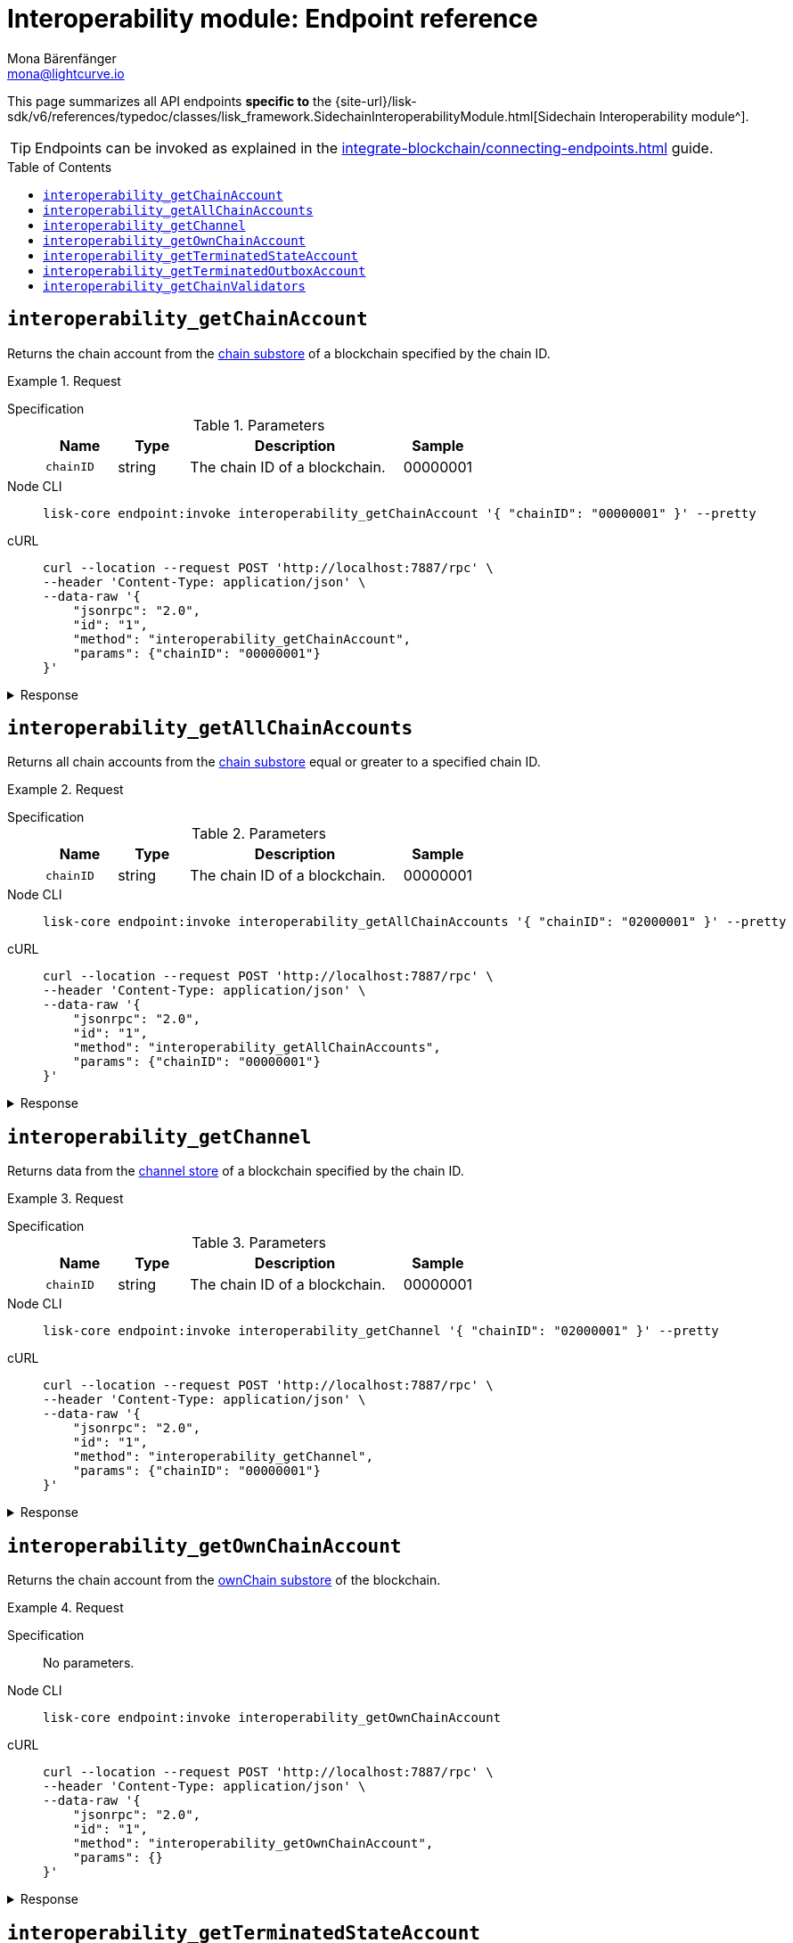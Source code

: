 = Interoperability module: Endpoint reference
Mona Bärenfänger <mona@lightcurve.io>
// Settings
:toc: preamble
//URLs
:url_typedoc_interopmc: {site-url}/lisk-sdk/v6/references/typedoc/classes/lisk_framework.SidechainInteroperabilityModule.html
//Project URLs
:url_integrate_endpoints: integrate-blockchain/connecting-endpoints.adoc
:url_command_fee: understand-blockchain/blocks-txs.adoc#command-fee
:url_understand_interop_reg: understand-blockchain/interoperability/sidechain-registration-and-recovery.adoc
:url_understand_channelstore: {url_understand_interop_reg}#channel-substore
:url_understand_chainstore: {url_understand_interop_reg}#chain-substore
:url_understand_ownchainstore: {url_understand_interop_reg}#own-chain-substore
:url_understand_terminatedstatestore: {url_understand_interop_reg}#terminated-state-substore
:url_understand_terminatedoutboxstore: {url_understand_interop_reg}#terminated-outbox-substore
:url_understand_validatorsstore: {url_understand_interop_reg}#chain-validators-substore

This page summarizes all API endpoints *specific to* the {url_typedoc_interopmc}[Sidechain Interoperability module^].

TIP: Endpoints can be invoked as explained in the xref:{url_integrate_endpoints}[] guide.

== `interoperability_getChainAccount`
Returns the chain account from the xref:{url_understand_chainstore}[chain substore] of a blockchain specified by the chain ID.

.Request
[tabs]
=====
Specification::
+
--
.Parameters
[cols="1,1,3,1",options="header",stripes="hover"]
|===
|Name
|Type
|Description
|Sample

|`chainID`
|string
|The chain ID of a blockchain.
|00000001
|===
--
Node CLI::
+
--
[source,bash]
----
lisk-core endpoint:invoke interoperability_getChainAccount '{ "chainID": "00000001" }' --pretty
----

--
cURL::
+
--
[source,bash]
----
curl --location --request POST 'http://localhost:7887/rpc' \
--header 'Content-Type: application/json' \
--data-raw '{
    "jsonrpc": "2.0",
    "id": "1",
    "method": "interoperability_getChainAccount",
    "params": {"chainID": "00000001"}
}'
----
--
=====

.Response
[%collapsible]
====
.Example output
[source,json]
----
{
    "lastCertificate": {
        "height": 0,
        "timestamp": 0,
        "stateRoot": "e3b0c44298fc1c149afbf4c8996fb92427ae41e4649b934ca495991b7852b855",
        "validatorsHash": "58fa1be3fca7aef9952a7640397124229837079b14a144907a7e3373685daceb"
    },
    "name": "sidechain1",
    "status": 0
}
----
====

== `interoperability_getAllChainAccounts`
Returns all chain accounts from the xref:{url_understand_chainstore}[chain substore] equal or greater to a specified chain ID.

.Request
[tabs]
=====
Specification::
+
--
.Parameters
[cols="1,1,3,1",options="header",stripes="hover"]
|===
|Name
|Type
|Description
|Sample

|`chainID`
|string
|The chain ID of a blockchain.
|00000001
|===
--
Node CLI::
+
--
[source,bash]
----
lisk-core endpoint:invoke interoperability_getAllChainAccounts '{ "chainID": "02000001" }' --pretty
----

--
cURL::
+
--
[source,bash]
----
curl --location --request POST 'http://localhost:7887/rpc' \
--header 'Content-Type: application/json' \
--data-raw '{
    "jsonrpc": "2.0",
    "id": "1",
    "method": "interoperability_getAllChainAccounts",
    "params": {"chainID": "00000001"}
}'
----
--
=====

.Response
[%collapsible]
====
.Example output
[source,json]
----
{
  "chains": [
    {
      "lastCertificate": {
        "height": 0,
        "timestamp": 0,
        "stateRoot": "e3b0c44298fc1c149afbf4c8996fb92427ae41e4649b934ca495991b7852b855",
        "validatorsHash": "4db396119b1ef52d664f1ffe6e652fc44efb1d8171eb97316aa2c5535baa6d26"
      },
      "name": "piggybank1",
      "status": 0
    },
    {
      "lastCertificate": {
        "height": 0,
        "timestamp": 0,
        "stateRoot": "e3b0c44298fc1c149afbf4c8996fb92427ae41e4649b934ca495991b7852b855",
        "validatorsHash": "4db396119b1ef52d664f1ffe6e652fc44efb1d8171eb97316aa2c5535baa6d26"
      },
      "name": "piggybank",
      "status": 0
    },
    {
      "lastCertificate": {
        "height": 188831,
        "timestamp": 1688646810,
        "stateRoot": "37b9b1c382fc340bd45cf4fe151078e2a138c5fd638b4e2f1cd1896e3be0056b",
        "validatorsHash": "7ef288077993861544e90eb6889c560c12402560fb13d743f6e75bc7f95d1ae1"
      },
      "name": "betahello",
      "status": 0
    },
    {
      "lastCertificate": {
        "height": 0,
        "timestamp": 0,
        "stateRoot": "e3b0c44298fc1c149afbf4c8996fb92427ae41e4649b934ca495991b7852b855",
        "validatorsHash": "c941624942cbf1109e292e385885659f6e659ff665aed2857791afb7f80869d6"
      },
      "name": "betadapp",
      "status": 0
    },
    {
      "lastCertificate": {
        "height": 0,
        "timestamp": 0,
        "stateRoot": "e3b0c44298fc1c149afbf4c8996fb92427ae41e4649b934ca495991b7852b855",
        "validatorsHash": "9e2cb906384747720fb5693ca3cbb22ff913ce9a94fe60094a98e1ce915f20ef"
      },
      "name": "tiny",
      "status": 0
    }
  ]
}
----
====

== `interoperability_getChannel`
Returns data from the xref:{url_understand_channelstore}[channel store] of a blockchain specified by the chain ID.

.Request
[tabs]
=====
Specification::
+
--
.Parameters
[cols="1,1,3,1",options="header",stripes="hover"]
|===
|Name
|Type
|Description
|Sample

|`chainID`
|string
|The chain ID of a blockchain.
|00000001
|===
--
Node CLI::
+
--
[source,bash]
----
lisk-core endpoint:invoke interoperability_getChannel '{ "chainID": "02000001" }' --pretty
----

--
cURL::
+
--
[source,bash]
----
curl --location --request POST 'http://localhost:7887/rpc' \
--header 'Content-Type: application/json' \
--data-raw '{
    "jsonrpc": "2.0",
    "id": "1",
    "method": "interoperability_getChannel",
    "params": {"chainID": "00000001"}
}'
----
--
=====

.Response
[%collapsible]
====
.Example output
[source,json]
----
{
  "messageFeeTokenID": "0400000000000000",
  "outbox": {
    "appendPath": [
      "4d48ae83b249d1b409d2d7f1ae18792e7aeb15f647bd8a607c6639723a76a487"
    ],
    "root": "4d48ae83b249d1b409d2d7f1ae18792e7aeb15f647bd8a607c6639723a76a487",
    "size": 1
  },
  "inbox": {
    "appendPath": [],
    "root": "e3b0c44298fc1c149afbf4c8996fb92427ae41e4649b934ca495991b7852b855",
    "size": 0
  },
  "partnerChainOutboxRoot": "e3b0c44298fc1c149afbf4c8996fb92427ae41e4649b934ca495991b7852b855",
  "minReturnFeePerByte": "1000"
}
----
====

== `interoperability_getOwnChainAccount`
Returns the chain account from the xref:{url_understand_ownchainstore}[ownChain substore] of the blockchain.

.Request
[tabs]
=====
Specification::
+
--
No parameters.
--
Node CLI::
+
--
[source,bash]
----
lisk-core endpoint:invoke interoperability_getOwnChainAccount
----

--
cURL::
+
--
[source,bash]
----
curl --location --request POST 'http://localhost:7887/rpc' \
--header 'Content-Type: application/json' \
--data-raw '{
    "jsonrpc": "2.0",
    "id": "1",
    "method": "interoperability_getOwnChainAccount",
    "params": {}
}'
----
--
=====

.Response
[%collapsible]
====
.Example output
[source,json]
----
{
  "chainID": "01000000",
  "name": "lisk_mainchain",
  "nonce": "5"
}
----
====

== `interoperability_getTerminatedStateAccount`
Returns the data from the xref:{url_understand_terminatedstatestore}[Terminated State Account] substore of a blockchain specified by the chain ID.

.Request
[tabs]
=====
Specification::
+
--
.Parameters
[cols="1,1,3,1",options="header",stripes="hover"]
|===
|Name
|Type
|Description
|Sample

|`chainID`
|string
|The chain ID of a blockchain.
|00000001
|===
--
Node CLI::
+
--
[source,bash]
----
lisk-core endpoint:invoke interoperability_getTerminatedStateAccount '{ "chainID": "02000001" }' --pretty
----

--
cURL::
+
--
[source,bash]
----
curl --location --request POST 'http://localhost:7887/rpc' \
--header 'Content-Type: application/json' \
--data-raw '{
    "jsonrpc": "2.0",
    "id": "1",
    "method": "interoperability_getTerminatedStateAccount",
    "params": {"chainID": "00000001"}
}'
----
--
=====

.Response
[%collapsible]
====
.Example output
[source,json]
----
{
  "stateRoot": "e3b0c44298fc1c149afbf4c8996fb92427ae41e4649b934ca495991b7852b855",
  "mainchainStateRoot": "37b9b1c382fc340bd45cf4fe151078e2a138c5fd638b4e2f1cd1896e3be0056b",
  "initialized": true
}
----
====

== `interoperability_getTerminatedOutboxAccount`
Returns the data from the xref:{url_understand_terminatedoutboxstore}[Terminated Outbox Account] substore of a blockchain specified by the chain ID.

.Request
[tabs]
=====
Specification::
+
--
.Parameters
[cols="1,1,3,1",options="header",stripes="hover"]
|===
|Name
|Type
|Description
|Sample

|`chainID`
|string
|The chain ID of a blockchain.
|00000001
|===
--
Node CLI::
+
--
[source,bash]
----
lisk-core endpoint:invoke interoperability_getTerminatedOutboxAccount '{ "chainID": "02000001" }' --pretty
----

--
cURL::
+
--
[source,bash]
----
curl --location --request POST 'http://localhost:7887/rpc' \
--header 'Content-Type: application/json' \
--data-raw '{
    "jsonrpc": "2.0",
    "id": "1",
    "method": "interoperability_getTerminatedOutboxAccount",
    "params": {"chainID": "00000001"}
}'
----
--
=====

.Response
[%collapsible]
====
.Example output
[source,json]
----
{
  "outboxRoot": "4d48ae83b249d1b409d2d7f1ae18792e7aeb15f647bd8a607c6639723a76a487",
  "outboxSize": 1,
  "partnerChainInboxSize": 1
}
----
====

== `interoperability_getChainValidators`
Returns the data from the xref:{url_understand_validatorsstore}[Chain Validators] substore of a blockchain specified by the chain ID.

.Request
[tabs]
=====
Specification::
+
--
.Parameters
[cols="1,1,3,1",options="header",stripes="hover"]
|===
|Name
|Type
|Description
|Sample

|`chainID`
|string
|The chain ID of a blockchain.
|00000001
|===
--
Node CLI::
+
--
[source,bash]
----
lisk-core endpoint:invoke interoperability_getChainValidators '{ "chainID": "02100000" }' --pretty
----

--
cURL::
+
--
[source,bash]
----
curl --location --request POST 'http://localhost:7887/rpc' \
--header 'Content-Type: application/json' \
--data-raw '{
    "jsonrpc": "2.0",
    "id": "1",
    "method": "interoperability_getChainValidators",
    "params": {"chainID": "02100000"}
}'
----
--
=====

.Response
[%collapsible]
====
.Example output
[source,json]
----
{
  "activeValidators": [
    {
      "blsKey": "8018867d99e2f97afa58801233a052c6c8e720bee363b8dc76e8a7488e527c1c41300632605ea8c0f80d0691d89bac2d",
      "bftWeight": "1"
    },
    {
      "blsKey": "8070bdb394985cbddb35353ff2a531613cde844dd34a68601452ec8f70a76d7b290c124fe3afb77e12bae56f3824318c",
      "bftWeight": "1"
    },
    {
      "blsKey": "809894c886640ed477347922866ae60ec5b7396135d08f754229d3225c39325276e893a208b90013801e07de58158bbc",
      "bftWeight": "1"
    },
    {
      "blsKey": "80bcf54db92e3614492a91d425d79a78547b09efd48950091a703f59eec24872242f60a70cacaf2f0c46f7af35f3e79a",
      "bftWeight": "1"
    },
    {
      "blsKey": "835b6680ce429edc95f4bb8aa27413ecbb55e30b4bd0e31213d1350ffc1941b48c287f8bcc73a07a461d242e082cf493",
      "bftWeight": "1"
    },
    {
      "blsKey": "84480a6a64aeb8294484b1be801d37cd77ee5f85bb3d913e69500ae59befaca2e418e61e6789fd309fd2dae323604d18",
      "bftWeight": "1"
    },
    {
      "blsKey": "84d79538a2289572106e9507c38eb7f6c1828ca6c79f49d30caa9f359408d8c4fc0c6fb93f1158641473d3241715d4a4",
      "bftWeight": "1"
    },
    {
      "blsKey": "84feed1a4826307c4f1089de8510c28c65871c47a18b57c69655a93387071b54049c0c3451f782176e2c868dbfc613e8",
      "bftWeight": "1"
    },
    {
      "blsKey": "85b181cef992e3e528de2f2cdd224b94525f618c767f0a6a239f9e381b02cdf8fc90a8d4cf59534d1dd458d8ce33635f",
      "bftWeight": "1"
    },
    {
      "blsKey": "85d662e95dfa30176678ad1b104036afcde382858513f8ff6d1ffe23bafacefcc583e6f46e04161f992f16c9c70b8357",
      "bftWeight": "1"
    },
    {
      "blsKey": "865839c914bd399cfc4f9b53231c94d51641d5fbd32a75f7de087260d6e9850c5ca7c5febce9a87e261e78e41f271785",
      "bftWeight": "1"
    },
    {
      "blsKey": "870cdd3f8122250e729387dc9ffde3e118c459515a030d2335bc36a3dc0cf3443f23d1958bb28cc12c38c1cbbe70f066",
      "bftWeight": "1"
    },
    {
      "blsKey": "871b4ef29beca70d052383b2d856178a3d680dcee7e9541dd4b1d26f8dc7f25ae69a6285c49251803618368c2b8d8052",
      "bftWeight": "1"
    },
    {
      "blsKey": "87c3e934b28729acead65053594902ff77ce2b591c17790d62c4b8916de77788b337b61d895db890fc219e5d7229283c",
      "bftWeight": "1"
    },
    {
      "blsKey": "87c744a0b089323a975d623d23276f97e70fc4c28330a2fbea611b23a27366f0a6760a5fd733cd19b899c219e21b5087",
      "bftWeight": "1"
    },
    {
      "blsKey": "8a36d2b4e89decf002545d459b989acd5eb28aef21091404ed72ba8f91064a289c9a32dec6038bf223d70b0b29f7b49d",
      "bftWeight": "1"
    },
    {
      "blsKey": "8ba4cded67022d1d4ca377f4b33f071254a85a9ae68b84af47cef484418cca4fbc7051af8fd4d87cb9981b887458687c",
      "bftWeight": "1"
    },
    {
      "blsKey": "8befd309b1d0d188265ab0b68be5cc4c3ad7e905edd42cb7ac8854412fe8ec4fa783fce83755e904817451e042fcdc62",
      "bftWeight": "1"
    },
    {
      "blsKey": "8e29e27b2ec5a838a79259a002484ebc4cac7cfeb2ff2668e14c00acdf925d97c0d686a7d43b0f69b6adcef8da62cb0c",
      "bftWeight": "1"
    },
    {
      "blsKey": "8e8cec5e59aa14a92118a641e310f80d6b96f6365e8af7ac2e315c1c8829a11f7b0e22b71824731640d564f423070a63",
      "bftWeight": "1"
    },
    {
      "blsKey": "8ed43c86a62769e4024e7403e18f5f0a43004c7303f1e0c1cdfae46c944bb2b91cbcf614abaa054dde366a7fbbf9fb4d",
      "bftWeight": "1"
    },
    {
      "blsKey": "8f7b2f34e726172144fa255a794282c3d51b3e42674a3a9154137ff1a3d29bac24a6777b02d270f3e7884fa0a9da629b",
      "bftWeight": "1"
    },
    {
      "blsKey": "8fb6fc9cb78916f2ab2a44a80a89b7506206dfad07be42724bd791e537b1b345c388663109d8988a86226361c542bf73",
      "bftWeight": "1"
    },
    {
      "blsKey": "8fc289f11fc57fa83f0407aa75f111be796b0de4b440fe64ddfaaed98f5654614647b0f346b3f9716063d87c2ae8ed64",
      "bftWeight": "1"
    },
    {
      "blsKey": "903b1b045978af40757cf2cc55cb746995737120ebebece8b782c3e6733b5c74e1f1fe252c2695404b0897db5e26e0b2",
      "bftWeight": "1"
    },
    {
      "blsKey": "90497278190e73ee248ca4b424484a28c53d146e11c7ce77a28e8ca4f3a7933727ec411d6fcaae1dbbaa389fbd6e37d3",
      "bftWeight": "1"
    },
    {
      "blsKey": "9103ff7a118073b6855acef59e6053fea3e65f5f9d04b415e49880adac72416721826fa814f10e06c98578f14a01e39a",
      "bftWeight": "1"
    },
    {
      "blsKey": "916383319f06f6b47acb45685aeefd16e6188d16d2980adf7e134aa7c2efe46024cfe551b99f53c187fb502fca371aa0",
      "bftWeight": "1"
    },
    {
      "blsKey": "9182aa06ac5fb90d7233c6ab5f974c108989eda9b2615ec950800f371c0deae14a998b566cfa6be2248d6bc9614cf9f6",
      "bftWeight": "1"
    },
    {
      "blsKey": "91ba02f25051ead195358d6d603e6ccfd3201eab473dd02b7163710f44c362be809509634b662a9ddde9024d226615dc",
      "bftWeight": "1"
    },
    {
      "blsKey": "93cf4b92f3927cd230d403d1d074dc208b38ed8d201c1152d1208873212d21df3b41db17aa3b44f6abef15dccec9648a",
      "bftWeight": "1"
    },
    {
      "blsKey": "940f79e1c62086437548baf74b33b32c182781065b4b92efaa7cb8ae17df2c2f80a5eae8abb1e773a0f24f546d8f5785",
      "bftWeight": "1"
    },
    {
      "blsKey": "94ce5a83d1dd34c2733a353be184d8ec40ef27dc8c4e0c99e5077464dff63f4b815dffce3c0ff8a098da320eb83c15ee",
      "bftWeight": "1"
    },
    {
      "blsKey": "96008115c3ceda3625e0e3e685860fbd8df3e4b7d225280d012f9e4056f9f6253d05b95fbe459e60f4a0334abc14bef6",
      "bftWeight": "1"
    },
    {
      "blsKey": "968ae929474a84536eecf2ca8c109071eabe28f38c6b25f624508c6f560c3ab26df23dccc061d40e5702e467f3a8c674",
      "bftWeight": "1"
    },
    {
      "blsKey": "96b8b9f0b8329b83da782585c174ac61e874ac2be739d20900e05cfe5ee9ea1409652f3e243c0cb4df74dc5b605c9479",
      "bftWeight": "1"
    },
    {
      "blsKey": "96e5717d9cba915f44ef1f6d21deba3e13989a3af71ea7834a830765df3880984cd8b1036ec322f1c0ee09159d7a220b",
      "bftWeight": "1"
    },
    {
      "blsKey": "96e77059832fa0a436d728fffdb74450a585963b6d64ce7c61430aeb020c11b3e3a00111acd53df12b578f857501f388",
      "bftWeight": "1"
    },
    {
      "blsKey": "97547c6514d1c07f8409f80c462e9e2152691dc6a89d3bd89ccc8afccf1ad9e43875f2c3d0e85cabd574fcda8e50dd16",
      "bftWeight": "1"
    },
    {
      "blsKey": "975bcb8bdcefa8c119f3d64db6d2c72f17d5154f49541ecd790baef585b7ecb5192c8ab69b300c955d6939ea17aea80b",
      "bftWeight": "1"
    },
    {
      "blsKey": "97b6652989b74712e59b56182031d0e339f9efdbbcf7368ed9171eafb234c23478bff8831fdb113ddb0ab5d28b147b89",
      "bftWeight": "1"
    },
    {
      "blsKey": "97e742224273946cdcd1657ee6852b23cd993081a5015533c49e2b64c3e665aca3a66b090e9ed316594211650529fc6b",
      "bftWeight": "1"
    },
    {
      "blsKey": "97e7a1ad365c39d292157ca5af47fdf2d6bcbbb09aec66ff4cd2966f7af0eda562e1f402f9e233be3fc5374c42dfdded",
      "bftWeight": "1"
    },
    {
      "blsKey": "a0250cb57ac836e431d011e0e75d4ff54d91f10fac99af386070aede803ab9b5852b8223468b12168c53245e04f07bef",
      "bftWeight": "1"
    },
    {
      "blsKey": "a0c51620e723200db9ebda97c279ef9c9116ab457ddd75d99d3b235be00f6935877c6f8858fd8464647c368143f22807",
      "bftWeight": "1"
    },
    {
      "blsKey": "a1af4cfba3ec34415e7f486b0906dc30f10ec1028eb7cc54e6438ede92d50b0d15f63285b9f4048782d995025171ca4e",
      "bftWeight": "1"
    },
    {
      "blsKey": "a2e1d1e4f69f098739b74606c24b70aed2ecc25a5ac55d5cfe82e65bbd5807a7436249ea31c9be5bdafc757db187c026",
      "bftWeight": "1"
    },
    {
      "blsKey": "a31f3f48a1353fde7c769402138af300b6c384fcdc9507fb04d7fbaf9755228a91606cc74301abbe33e2585c2f28ee80",
      "bftWeight": "1"
    },
    {
      "blsKey": "a32651f52c412f841486fec6e11d2fdf1820c6f4a55b32f841c97d0c5d85ba33257596fa7568be4809b03cd7f527a824",
      "bftWeight": "1"
    },
    {
      "blsKey": "a326927c77bd204302a23627b0ddc00bb8aa42b077af755cebc35b8a8ce0863da28c8715c38a1acaf6f836a56fd51fb7",
      "bftWeight": "1"
    },
    {
      "blsKey": "a3dd9c991bf16a279dace61d993cdd54dda7206e4681e1ab8906c8d42abae7c0922fe764108f5099b2d7deb186bfc69e",
      "bftWeight": "1"
    },
    {
      "blsKey": "a441cc6b584161ddec304ce11a266c7a428d50b9f51667d61b466cc95cd10195d4d150d4230de62a45ddddcb341fd10b",
      "bftWeight": "1"
    },
    {
      "blsKey": "a4c091f19ca5cf28292f5e9d2d84eee5eee8fc8a1fcead85bd347804606d4c618ad787d2f769d0184e2f7b6c2004ec88",
      "bftWeight": "1"
    },
    {
      "blsKey": "a55a9bb82c0e23b847d5b16dc64225450f18821c9f80cabdf3e9e89fffcb5ddc84fc29651f460336ef479aaba1c9204a",
      "bftWeight": "1"
    },
    {
      "blsKey": "a5b903812cd1f3ec906764e9abad5074bb3d9ed9cb494329c5ce0e8e7945f55a7727e7d190e663b71e68d31c152737b6",
      "bftWeight": "1"
    },
    {
      "blsKey": "a6234e1694eaf80b1d952aab729c0eee35b29b41b5b5e0dadd689ddce638f75d4112ce487c21a494911625fdce6b0f9b",
      "bftWeight": "1"
    },
    {
      "blsKey": "a6c6587dd1b6c8e3421ded2e1327bc39cae13b9dfc958d75a68285171bfd74e85103a059be49122d34f864dc96cb0fce",
      "bftWeight": "1"
    },
    {
      "blsKey": "a73eee87f5764fc23f0ee42878cd6a957172a13f7099191235786ea530ede8c4e8d4d111f6c80bdc61e4677d9b97e425",
      "bftWeight": "1"
    },
    {
      "blsKey": "a7488e5428f4a05adf1fe64a5056f5a911e59bbfcd19a1a7e5d7460cabac3b864a954228ffd4249ff363ef2bc8c6f36d",
      "bftWeight": "1"
    },
    {
      "blsKey": "a802019eded9249f3e4f9d83f69aeeb0bc6635109a307de786e399c82d8a790f261be0682ea1121532fd7430195aefce",
      "bftWeight": "1"
    },
    {
      "blsKey": "a8b76345d23d5a072128ae930df61adfd7fc5ed0336b0b88e99709354eee94919907fd52bc5ce07712d22607cfe31470",
      "bftWeight": "1"
    },
    {
      "blsKey": "a8c5aafa632f6f95ba0ccb151c3b452c2b23e3f5b2f6e2ea0281610baf57aafba55bb0ee0ca8a89ff92d23b6b3f6e18e",
      "bftWeight": "1"
    },
    {
      "blsKey": "a8e1dd6b7baafae8bbb043dc9679a0bb2bff18d6c06786b87f0a2f91a6cb913f166291391fb188edc9d4095b3ce206f8",
      "bftWeight": "1"
    },
    {
      "blsKey": "a8e3bb557abf4759cba15960bc1055c04b18590093ce8ca40cb2c2913ba3322fd5406b49086209153e1c12b43c6199dd",
      "bftWeight": "1"
    },
    {
      "blsKey": "a9ad306f15e45d774293af4e04bca016073bea48dd624dfce3ca7d20e732992959b2c5f808fa51f171ff2ab9324c6f4d",
      "bftWeight": "1"
    },
    {
      "blsKey": "aa138353b345c40bf64469ad28a1be573362eae01282545dc3a3c41648805d4cefff9a7ad850a655fadf227129cd82d4",
      "bftWeight": "1"
    },
    {
      "blsKey": "aa3edafd010c8c921e5f094bdb675268d9eae70dd9f22b3fc5bd38457f4d5218a1d8620ba007cb0e84c23adfe85d027a",
      "bftWeight": "1"
    },
    {
      "blsKey": "aaddd61244813539e241ffa399d45adabb6ec5b7840f31527104a136358357622bfdd83f9e08c95d50d337632736a8f2",
      "bftWeight": "1"
    },
    {
      "blsKey": "ab5a4b229638dfc548f2e2b717363f3641a897d01e6e20875bd37de723ff83052e0bb6cac484b7acc597a6ef826eeafe",
      "bftWeight": "1"
    },
    {
      "blsKey": "ac5d52e56791c27e41d4931b25536280ce776eb348177832c994e12f2486baed5ac7a83c52251046f8b1b4822cbdbfa5",
      "bftWeight": "1"
    },
    {
      "blsKey": "ac6926ee74f6e13f344e842081d05cab864b36562397e9e8dd90954424ef809c3a93201e231f42eb6fc3bc9494f3b4e0",
      "bftWeight": "1"
    },
    {
      "blsKey": "ac922e5785aebc761882a2658143c815d6b73a148c642a69aa3a4bfd9c2bec268611708b427aa0e06b7e1e5f3d1e7d10",
      "bftWeight": "1"
    },
    {
      "blsKey": "acbdeb39d7b6183ae526b62fa1cb1b550ad0aa7f7924204fc9823424c35560a69663afc24ebb15ea27342a42201c41e7",
      "bftWeight": "1"
    },
    {
      "blsKey": "ade54347749a60f5f79391de73ff0e94113d25aa5c4ca0d2184f17b0188dea413c05cb385ebbc6bc6b19e6913aee046b",
      "bftWeight": "1"
    },
    {
      "blsKey": "ae83d8e5e6312121d4508ca4a811248c8b97cb341da48f60bc6dd9f3c29cf080d33d1074a0fdd77b7f24321fbbe911f0",
      "bftWeight": "1"
    },
    {
      "blsKey": "aed817c0de1be3747b0032636cc099421918f8c99cf064c954c317cc6cc9302065f8ab99d177e411010192667b8acbfb",
      "bftWeight": "1"
    },
    {
      "blsKey": "af0db81b3ceba4c2acb6480a115c340e7c74f377b6c38ee352146db44f3141e7460498fad7752087f5ab30bb11db680a",
      "bftWeight": "1"
    },
    {
      "blsKey": "af32098cde114bad77c05a46eef5f483244adb7db0e829c56eb981a2bfc9c2352b16472017aca944d43ed9f4bd2979fc",
      "bftWeight": "1"
    },
    {
      "blsKey": "b00f97842d9b1c874514dcf9e525a77940ecb925bd39f992acd4467b113a1a5f1f9352b96fa5a46dc488676dad04c998",
      "bftWeight": "1"
    },
    {
      "blsKey": "b030ce6f52b448347c8bb2042417beba937b2fe291763c1a19fb235b84d73f1ab3f4f3d3465f852ed323f3f2227b7605",
      "bftWeight": "1"
    },
    {
      "blsKey": "b047392bcfe09991bcfdeecbffc706f961ba75f0750b23135389361322f6b6c89563ae22c4deffca0db10d9cfb441ece",
      "bftWeight": "1"
    },
    {
      "blsKey": "b063186f4d7ed7c803a62cf5f80c378b0f61a43377708a84594f2d74a0b5a434a912b797ce899224be35ae72e2fee8dd",
      "bftWeight": "1"
    },
    {
      "blsKey": "b0cb8f030e03c7db4e85b9acd05be9cd5e597d10cbdc184f091e8a608f0954bb4f0eff811c9802cd969f3eedd35b05ef",
      "bftWeight": "1"
    },
    {
      "blsKey": "b0ddfaf7e67f6b4b2d6de999aa8cf42d56d91c16584e2f1c0a7767b182b5ef185b52bf6eef3229216ab34383edc59ada",
      "bftWeight": "1"
    },
    {
      "blsKey": "b1c76d1c044183962112efff89af5b6e321e8110a91d2674000060f5c49d8b4362ac1e1852ce592d98b6c1f3b2c7ee83",
      "bftWeight": "1"
    },
    {
      "blsKey": "b21c8862d7cf61abb1f2448e08f845057122b79f1a9a72e001e2686764be52e8cfddb67f0c2b41c964af3377c1a45419",
      "bftWeight": "1"
    },
    {
      "blsKey": "b271a845f8563c123a5a746d09c3364a70590b48e0f6df842f3bc8f1e83097a7bc43f7e34a48375a3d8435a04d5f8a6e",
      "bftWeight": "1"
    },
    {
      "blsKey": "b312f67382d54c87f57fd25e8929fb6d7fc42351d97702b48ed904c47481dbf03764866613d81af4e466ee9f6de9e1db",
      "bftWeight": "1"
    },
    {
      "blsKey": "b403212c630c544e50c26c1e0cd59b7604dc491869eb7af2192c03fbbe1e0628b30fdc3421b759484c93e0e18359afff",
      "bftWeight": "1"
    },
    {
      "blsKey": "b4b6d33559bd37aac460ec7243b7f68fb43ef45ca648d2ec5116575ff1e3f7e6ce51823328c9d717dbd5ec90ab83aa87",
      "bftWeight": "1"
    },
    {
      "blsKey": "b4cb27fcbf58c31c1a9357188b7fffd015c3b8583b11c8568f9df25e85baa8546668999f23ec6eff64fd8abf17c275e6",
      "bftWeight": "1"
    },
    {
      "blsKey": "b61bec66539c2c477022b56f242857ec8b36820d31325653987cedfeff33d5d9108e52ccd88bc9dc86456eb77fa3d0ac",
      "bftWeight": "1"
    },
    {
      "blsKey": "b6730b928f1c8112a75ff33f006eb9637a53e2cec45fb47a4e873be0a01f1a202c822300eb4beea236b71085ea734caa",
      "bftWeight": "1"
    },
    {
      "blsKey": "b6f65cea3c3f95982e5f7e18a24891da2f4adf75d4ec516c03a2b619310198899b4b88c06bfd098b974110068607ea16",
      "bftWeight": "1"
    },
    {
      "blsKey": "b74a23b7777e005e4be087f7966579e744b54c824dce1eccaa48882088683cf0a2eec64cdc242488279b096ba22c3d85",
      "bftWeight": "1"
    },
    {
      "blsKey": "b768260192e85ffc6d84de5f945d9ff952b86fcf4bef006373bea9290ce76cf767087758ff863734bc6b425494b32ad2",
      "bftWeight": "1"
    },
    {
      "blsKey": "b8115ab6fa0f43da9b4c256267c476725c568cf36cd677c86fb8e22509260331ff25731bdce63209955c466365c0d9ff",
      "bftWeight": "1"
    },
    {
      "blsKey": "b816200b049cdfcd2fb4897a4eb382682d226902d6ee1a98efb437c67b2cc7f1d63dbcee3c007eaf6410847943d3263f",
      "bftWeight": "1"
    },
    {
      "blsKey": "b858615bb3d27ef9bf979d06f16388b3804a03717022b388b37fcf8c91317eab4e68a04351d36d21f459e433393ec630",
      "bftWeight": "1"
    },
    {
      "blsKey": "b98c27419af917f44cea0aa69c6a7baa2345c41f09715d511ecb10ac2d38092edab1559747326aeb0e353468de8cf1c1",
      "bftWeight": "1"
    },
    {
      "blsKey": "b9b8d81092f3bd80851a288287e0aca528685b93d4269e0a4ce0bc54f1eb83cbae27a98c549648951b69f3653017ad6a",
      "bftWeight": "1"
    }
  ],
  "certificateThreshold": "65"
}
----
====